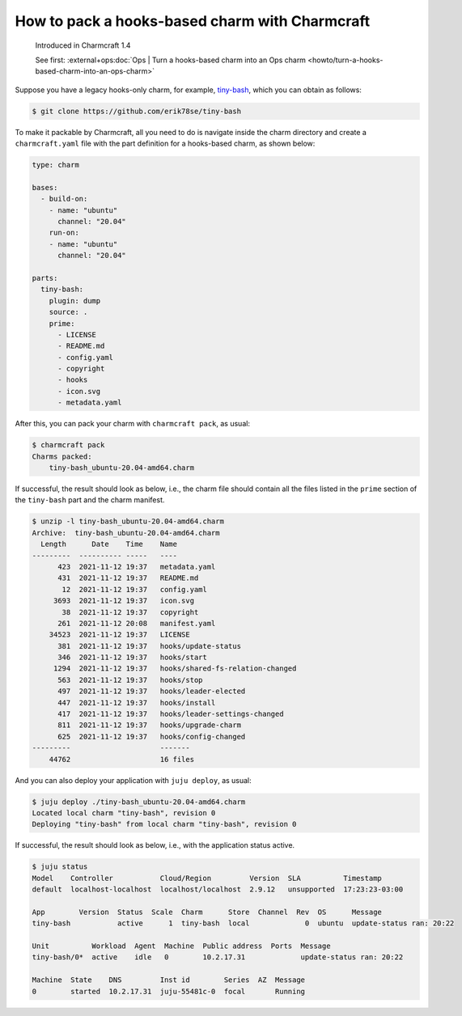 .. _pack-a-hooks-based-charm-with-charmcraft:

How to pack a hooks-based charm with Charmcraft
===============================================

  Introduced in Charmcraft 1.4

  See first:
  :external+ops:doc:`Ops | Turn a hooks-based charm into an Ops charm
  <howto/turn-a-hooks-based-charm-into-an-ops-charm>`

Suppose you have a legacy hooks-only charm, for example,
`tiny-bash <https://github.com/erik78se/tiny-bash>`_, which you can obtain as follows:

.. code:: text

   $ git clone https://github.com/erik78se/tiny-bash


To make it packable by Charmcraft, all you need to do is navigate inside the charm
directory and create a ``charmcraft.yaml`` file with the part definition for a
hooks-based charm, as shown below:

.. code:: yaml

   type: charm

   bases:
     - build-on:
       - name: "ubuntu"
         channel: "20.04"
       run-on:
       - name: "ubuntu"
         channel: "20.04"

   parts:
     tiny-bash:
       plugin: dump
       source: .
       prime:
         - LICENSE
         - README.md
         - config.yaml
         - copyright
         - hooks
         - icon.svg
         - metadata.yaml


After this, you can pack your charm with ``charmcraft pack``, as usual:

.. code:: text

   $ charmcraft pack
   Charms packed:
       tiny-bash_ubuntu-20.04-amd64.charm

If successful, the result should look as below, i.e., the charm file
should contain all the files listed in the ``prime`` section of the
``tiny-bash`` part and the charm manifest.

.. code:: text

   $ unzip -l tiny-bash_ubuntu-20.04-amd64.charm
   Archive:  tiny-bash_ubuntu-20.04-amd64.charm
     Length      Date    Time    Name
   ---------  ---------- -----   ----
         423  2021-11-12 19:37   metadata.yaml
         431  2021-11-12 19:37   README.md
          12  2021-11-12 19:37   config.yaml
        3693  2021-11-12 19:37   icon.svg
          38  2021-11-12 19:37   copyright
         261  2021-11-12 20:08   manifest.yaml
       34523  2021-11-12 19:37   LICENSE
         381  2021-11-12 19:37   hooks/update-status
         346  2021-11-12 19:37   hooks/start
        1294  2021-11-12 19:37   hooks/shared-fs-relation-changed
         563  2021-11-12 19:37   hooks/stop
         497  2021-11-12 19:37   hooks/leader-elected
         447  2021-11-12 19:37   hooks/install
         417  2021-11-12 19:37   hooks/leader-settings-changed
         811  2021-11-12 19:37   hooks/upgrade-charm
         625  2021-11-12 19:37   hooks/config-changed
   ---------                     -------
       44762                     16 files


And you can also deploy your application with ``juju deploy``, as usual:

.. code:: text

   $ juju deploy ./tiny-bash_ubuntu-20.04-amd64.charm
   Located local charm "tiny-bash", revision 0
   Deploying "tiny-bash" from local charm "tiny-bash", revision 0

If successful, the result should look as below, i.e., with the application status
active.

.. code:: text

   $ juju status
   Model    Controller           Cloud/Region         Version  SLA          Timestamp
   default  localhost-localhost  localhost/localhost  2.9.12   unsupported  17:23:23-03:00

   App        Version  Status  Scale  Charm      Store  Channel  Rev  OS      Message
   tiny-bash           active      1  tiny-bash  local             0  ubuntu  update-status ran: 20:22

   Unit          Workload  Agent  Machine  Public address  Ports  Message
   tiny-bash/0*  active    idle   0        10.2.17.31             update-status ran: 20:22

   Machine  State    DNS         Inst id        Series  AZ  Message
   0        started  10.2.17.31  juju-55481c-0  focal       Running
